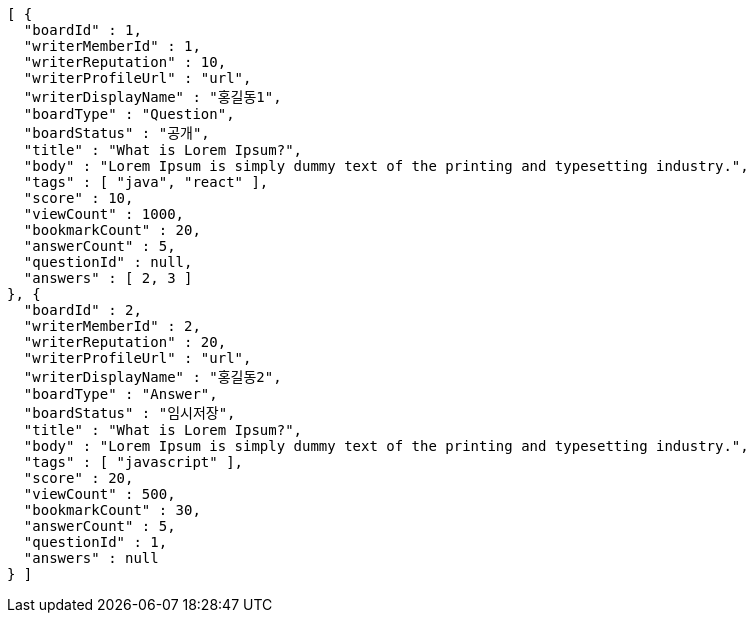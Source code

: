 [source,options="nowrap"]
----
[ {
  "boardId" : 1,
  "writerMemberId" : 1,
  "writerReputation" : 10,
  "writerProfileUrl" : "url",
  "writerDisplayName" : "홍길동1",
  "boardType" : "Question",
  "boardStatus" : "공개",
  "title" : "What is Lorem Ipsum?",
  "body" : "Lorem Ipsum is simply dummy text of the printing and typesetting industry.",
  "tags" : [ "java", "react" ],
  "score" : 10,
  "viewCount" : 1000,
  "bookmarkCount" : 20,
  "answerCount" : 5,
  "questionId" : null,
  "answers" : [ 2, 3 ]
}, {
  "boardId" : 2,
  "writerMemberId" : 2,
  "writerReputation" : 20,
  "writerProfileUrl" : "url",
  "writerDisplayName" : "홍길동2",
  "boardType" : "Answer",
  "boardStatus" : "임시저장",
  "title" : "What is Lorem Ipsum?",
  "body" : "Lorem Ipsum is simply dummy text of the printing and typesetting industry.",
  "tags" : [ "javascript" ],
  "score" : 20,
  "viewCount" : 500,
  "bookmarkCount" : 30,
  "answerCount" : 5,
  "questionId" : 1,
  "answers" : null
} ]
----